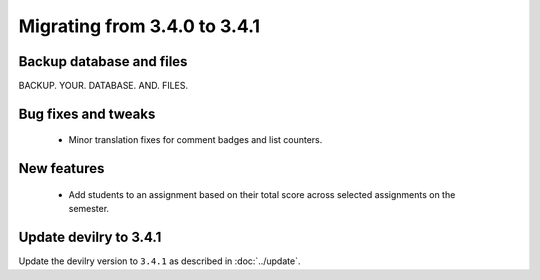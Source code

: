 =============================
Migrating from 3.4.0 to 3.4.1
=============================


Backup database and files
#########################
BACKUP. YOUR. DATABASE. AND. FILES.


Bug fixes and tweaks
####################
 - Minor translation fixes for comment badges and list counters.

New features
############
 - Add students to an assignment based on their total score across selected assignments on the semester.


Update devilry to 3.4.1
#######################

Update the devilry version to ``3.4.1`` as described in :doc:`../update`.
